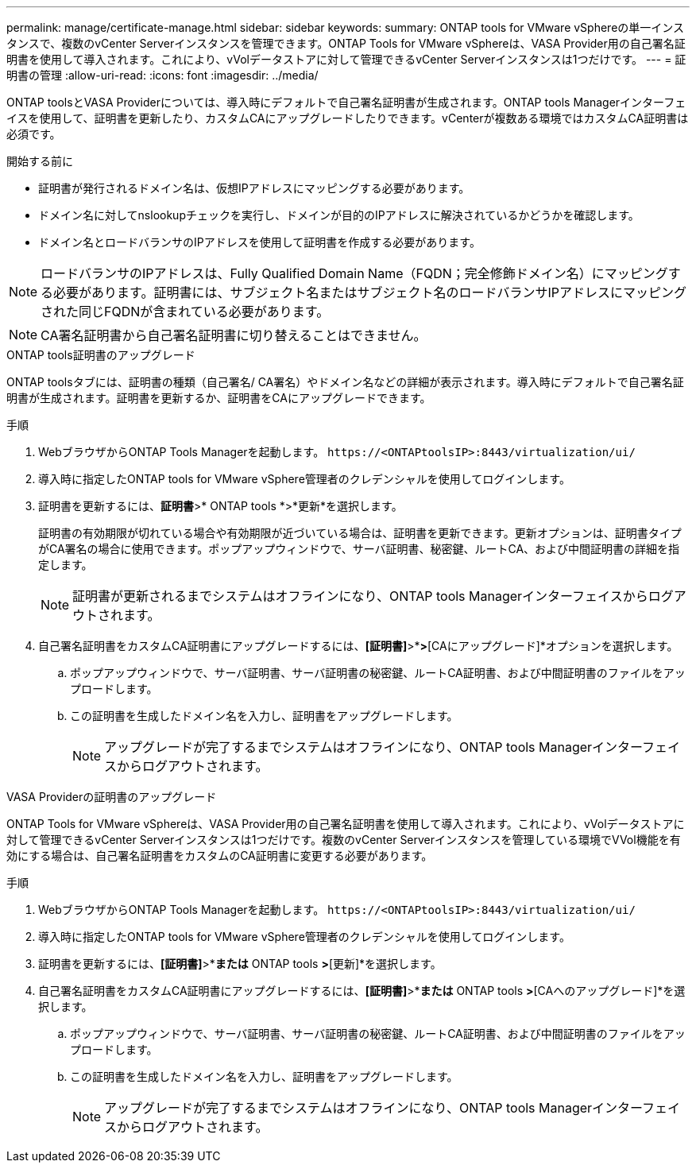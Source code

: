 ---
permalink: manage/certificate-manage.html 
sidebar: sidebar 
keywords:  
summary: ONTAP tools for VMware vSphereの単一インスタンスで、複数のvCenter Serverインスタンスを管理できます。ONTAP Tools for VMware vSphereは、VASA Provider用の自己署名証明書を使用して導入されます。これにより、vVolデータストアに対して管理できるvCenter Serverインスタンスは1つだけです。 
---
= 証明書の管理
:allow-uri-read: 
:icons: font
:imagesdir: ../media/


[role="lead"]
ONTAP toolsとVASA Providerについては、導入時にデフォルトで自己署名証明書が生成されます。ONTAP tools Managerインターフェイスを使用して、証明書を更新したり、カスタムCAにアップグレードしたりできます。vCenterが複数ある環境ではカスタムCA証明書は必須です。

.開始する前に
* 証明書が発行されるドメイン名は、仮想IPアドレスにマッピングする必要があります。
* ドメイン名に対してnslookupチェックを実行し、ドメインが目的のIPアドレスに解決されているかどうかを確認します。
* ドメイン名とロードバランサのIPアドレスを使用して証明書を作成する必要があります。



NOTE: ロードバランサのIPアドレスは、Fully Qualified Domain Name（FQDN；完全修飾ドメイン名）にマッピングする必要があります。証明書には、サブジェクト名またはサブジェクト名のロードバランサIPアドレスにマッピングされた同じFQDNが含まれている必要があります。


NOTE: CA署名証明書から自己署名証明書に切り替えることはできません。

[role="tabbed-block"]
====
.ONTAP tools証明書のアップグレード
--
ONTAP toolsタブには、証明書の種類（自己署名/ CA署名）やドメイン名などの詳細が表示されます。導入時にデフォルトで自己署名証明書が生成されます。証明書を更新するか、証明書をCAにアップグレードできます。

.手順
. WebブラウザからONTAP Tools Managerを起動します。 `\https://<ONTAPtoolsIP>:8443/virtualization/ui/`
. 導入時に指定したONTAP tools for VMware vSphere管理者のクレデンシャルを使用してログインします。
. 証明書を更新するには、*証明書*>* ONTAP tools *>*更新*を選択します。
+
証明書の有効期限が切れている場合や有効期限が近づいている場合は、証明書を更新できます。更新オプションは、証明書タイプがCA署名の場合に使用できます。ポップアップウィンドウで、サーバ証明書、秘密鍵、ルートCA、および中間証明書の詳細を指定します。

+

NOTE: 証明書が更新されるまでシステムはオフラインになり、ONTAP tools Managerインターフェイスからログアウトされます。

. 自己署名証明書をカスタムCA証明書にアップグレードするには、*[証明書]*>*[ ONTAP tools ]*>*[CAにアップグレード]*オプションを選択します。
+
.. ポップアップウィンドウで、サーバ証明書、サーバ証明書の秘密鍵、ルートCA証明書、および中間証明書のファイルをアップロードします。
.. この証明書を生成したドメイン名を入力し、証明書をアップグレードします。
+

NOTE: アップグレードが完了するまでシステムはオフラインになり、ONTAP tools Managerインターフェイスからログアウトされます。





--
.VASA Providerの証明書のアップグレード
--
ONTAP Tools for VMware vSphereは、VASA Provider用の自己署名証明書を使用して導入されます。これにより、vVolデータストアに対して管理できるvCenter Serverインスタンスは1つだけです。複数のvCenter Serverインスタンスを管理している環境でVVol機能を有効にする場合は、自己署名証明書をカスタムのCA証明書に変更する必要があります。

.手順
. WebブラウザからONTAP Tools Managerを起動します。 `\https://<ONTAPtoolsIP>:8443/virtualization/ui/`
. 導入時に指定したONTAP tools for VMware vSphere管理者のクレデンシャルを使用してログインします。
. 証明書を更新するには、*[証明書]*>*[VASA Provider]*または* ONTAP tools *>*[更新]*を選択します。
. 自己署名証明書をカスタムCA証明書にアップグレードするには、*[証明書]*>*[VASA Provider]*または* ONTAP tools *>*[CAへのアップグレード]*を選択します。
+
.. ポップアップウィンドウで、サーバ証明書、サーバ証明書の秘密鍵、ルートCA証明書、および中間証明書のファイルをアップロードします。
.. この証明書を生成したドメイン名を入力し、証明書をアップグレードします。
+

NOTE: アップグレードが完了するまでシステムはオフラインになり、ONTAP tools Managerインターフェイスからログアウトされます。





--
====